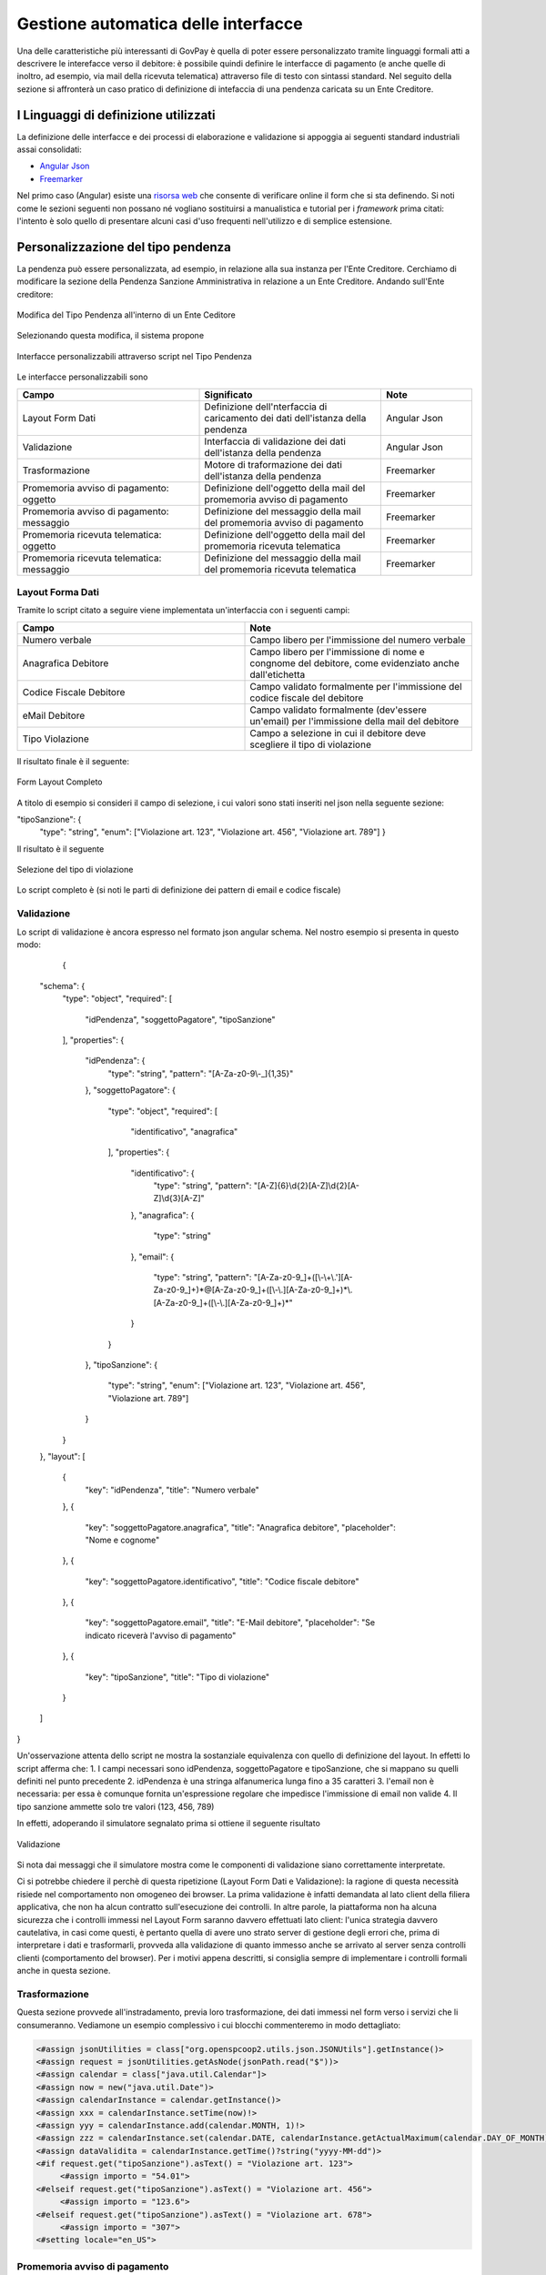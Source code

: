 .. _integrazione_interfacce:


Gestione automatica delle interfacce
====================================

Una delle caratteristiche più interessanti di GovPay è quella di poter essere personalizzato tramite linguaggi formali atti a descrivere le interefacce verso il debitore: è possibile quindi definire le interfacce di pagamento (e anche quelle di inoltro, ad esempio, via mail della ricevuta telematica) attraverso file di testo con sintassi standard.
Nel seguito della sezione si affronterà un caso pratico di definizione di intefaccia di una pendenza caricata su un Ente Creditore.

I Linguaggi di definizione utilizzati
-----------------------------------
La definizione delle interfacce e dei processi di elaborazione e validazione si appoggia ai seguenti standard industriali assai consolidati:

* `Angular Json <https://angular.io/>`_
* `Freemarker <https://freemarker.apache.org/>`_

Nel primo caso (Angular) esiste una `risorsa web <https://hamidihamza.com/Angular6-json-schema-form/>`_ che consente di verificare online il form che si sta definendo.
Si noti come le sezioni seguenti non possano né vogliano sostituirsi a manualistica e tutorial per i *framework* prima citati: l'intento è solo quello di presentare alcuni casi d'uso frequenti nell'utilizzo e di semplice estensione.


Personalizzazione del tipo pendenza
-----------------------------------

La pendenza può essere personalizzata, ad esempio, in relazione alla sua instanza per l'Ente Creditore. Cerchiamo di modificare la sezione della Pendenza Sanzione Amministrativa in relazione a un Ente Creditore. Andando sull'Ente creditore:

.. figure:: ../_images/INT07_ModificaSanzioneAmministrativaDiComuneDimostrativo.png
   :align: center
   :name: ModificaLayoutPendenza

   Modifica del Tipo Pendenza all'interno di un Ente Ceditore

Selezionando questa modifica, il sistema propone

.. figure:: ../_images/INT06_CaratteristichePendenzaConInterfacceAutomatiche.png
   :align: center
   :name: Interfaccepersonalizzabilineltipopendenza

   Interfacce personalizzabili attraverso script nel Tipo Pendenza

Le interfacce personalizzabili sono

.. csv-table:: 
  :header: "Campo", "Significato", "Note"
  :widths: 40,40,20
  
  "Layout Form Dati", "Definizione dell'nterfaccia di caricamento dei dati dell'istanza della pendenza", "Angular Json"
  "Validazione", "Interfaccia di validazione dei dati dell'istanza della pendenza", "Angular Json"
  "Trasformazione", "Motore di traformazione dei dati dell'istanza della pendenza", "Freemarker"
  "Promemoria avviso di pagamento: oggetto", "Definizione dell'oggetto della mail del promemoria avviso di pagamento", "Freemarker"
  "Promemoria avviso di pagamento: messaggio", "Definizione del messaggio della mail del promemoria avviso di pagamento", "Freemarker"
  "Promemoria ricevuta telematica: oggetto", "Definizione dell'oggetto della mail del promemoria ricevuta telematica", "Freemarker"
  "Promemoria ricevuta telematica: messaggio", "Definizione del messaggio della mail del promemoria ricevuta telematica", "Freemarker"

Layout Forma Dati
~~~~~~~~~~~~~~~~~

Tramite lo script citato a seguire viene implementata un'interfaccia con i seguenti campi:

.. csv-table:: 
  :header: "Campo", "Note"
  :widths: 50,50
  
  "Numero verbale", "Campo libero per l'immissione del numero verbale"
  "Anagrafica Debitore", "Campo libero per l'immissione di nome e congnome del debitore, come evidenziato anche dall'etichetta"
  "Codice Fiscale Debitore", "Campo validato formalmente per l'immissione del codice fiscale del debitore"
  "eMail Debitore", "Campo validato formalmente (dev'essere un'email) per l'immissione della mail del debitore"
  "Tipo Violazione", "Campo a selezione in cui il debitore deve scegliere il tipo di violazione"

Il risultato finale è il seguente:

.. figure:: ../_images/INT08_FormDiImmissioneDati.png
   :align: center
   :name: FormLayoutCompleto
   
   Form Layout Completo
   

A titolo di esempio si consideri il campo di selezione, i cui valori sono stati inseriti nel json nella seguente sezione:

"tipoSanzione": {
		"type": "string",
		"enum": ["Violazione art. 123", "Violazione art. 456", "Violazione art. 789"]
		}

Il risultato è il seguente

.. figure:: ../_images/INT09_FormDiImmissionedatiConEvidenzaCombo.png
   :align: center
   :name: SceltaTipoViolazione

   Selezione del tipo di violazione

Lo script completo è (si noti le parti di definizione dei pattern di email e codice fiscale)

.. code-block:: guess
   {
	"schema": {
		   "type": "object",
		   "required": [
			"idPendenza",
			"soggettoPagatore",
			"tipoSanzione"
		    ],
		   "properties": {
			"idPendenza": {
				"type": "string",
				"pattern": "[A-Za-z0-9\\-_]{1,35}"
			},
			"soggettoPagatore": {
				"type": "object",
				"required": [
					"identificativo",
					"anagrafica"
				],
				"properties": {
					"identificativo": {
						"type": "string",
						"pattern": "[A-Z]{6}\\d{2}[A-Z]\\d{2}[A-Z]\\d{3}[A-Z]"
					},
					"anagrafica": {
						"type": "string"
					},
					"email": {
						"type": "string",
						"pattern": "[A-Za-z0-9_]+([\\-\\+\\.'][A-Za-z0-9_]+)*@[A-Za-z0-9_]+([\\-\\.][A-Za-z0-9_]+)*\\.[A-Za-z0-9_]+([\\-\\.][A-Za-z0-9_]+)*"
					}
				}
			},
			"tipoSanzione": {
				"type": "string",
				"enum": ["Violazione art. 123", "Violazione art. 456", "Violazione art. 789"]
			}
		}
	},
	"layout": [
		{
			"key": "idPendenza",
			"title": "Numero verbale"
		},
		{
			"key": "soggettoPagatore.anagrafica",
			"title": "Anagrafica debitore",
			"placeholder": "Nome e cognome"
		},
		{
			"key": "soggettoPagatore.identificativo",
			"title": "Codice fiscale debitore"
		},
		{
			"key": "soggettoPagatore.email",
			"title": "E-Mail debitore",
			"placeholder": "Se indicato riceverà l'avviso di pagamento"
		},
		{
			"key": "tipoSanzione",
			"title": "Tipo di violazione"
		}
	]
   }

            
            
Validazione
~~~~~~~~~~~

Lo script di validazione è ancora espresso nel formato json angular schema. Nel nostro esempio si presenta in questo modo:

            
              {
	"schema": {
		"type": "object",
		"required": [
			"idPendenza",
			"soggettoPagatore",
			"tipoSanzione"
		],
		"properties": {
			"idPendenza": {
				"type": "string",
				"pattern": "[A-Za-z0-9\\-_]{1,35}"
			},
			"soggettoPagatore": {
				"type": "object",
				"required": [
					"identificativo",
					"anagrafica"
				],
				"properties": {
					"identificativo": {
						"type": "string",
						"pattern": "[A-Z]{6}\\d{2}[A-Z]\\d{2}[A-Z]\\d{3}[A-Z]"
					},
					"anagrafica": {
						"type": "string"
					},
					"email": {
						"type": "string",
						"pattern": "[A-Za-z0-9_]+([\\-\\+\\.'][A-Za-z0-9_]+)*@[A-Za-z0-9_]+([\\-\\.][A-Za-z0-9_]+)*\\.[A-Za-z0-9_]+([\\-\\.][A-Za-z0-9_]+)*"
					}
				}
			},
			"tipoSanzione": {
				"type": "string",
				"enum": ["Violazione art. 123", "Violazione art. 456", "Violazione art. 789"]
			}
		}
	},
	"layout": [
		{
			"key": "idPendenza",
			"title": "Numero verbale"
		},
		{
			"key": "soggettoPagatore.anagrafica",
			"title": "Anagrafica debitore",
			"placeholder": "Nome e cognome"
		},
		{
			"key": "soggettoPagatore.identificativo",
			"title": "Codice fiscale debitore"
		},
		{
			"key": "soggettoPagatore.email",
			"title": "E-Mail debitore",
			"placeholder": "Se indicato riceverà l'avviso di pagamento"
		},
		{
			"key": "tipoSanzione",
			"title": "Tipo di violazione"
		}
	]
}

            
Un'osservazione attenta dello script ne mostra la sostanziale equivalenza con quello di definizione del layout. In effetti lo script afferma che:
1. I campi necessari sono idPendenza, soggettoPagatore e tipoSanzione, che si mappano su quelli definiti nel punto precedente
2. idPendenza è una stringa alfanumerica lunga fino a 35 caratteri
3. l'email non è necessaria: per essa è comunque fornita un'espressione regolare che impedisce l'immissione di email non valide
4. Il tipo sanzione ammette solo tre valori (123, 456, 789)

In effetti, adoperando il simulatore segnalato prima si ottiene il seguente risultato


.. figure:: ../_images/INT10_FormValidazione.png
   :align: center
   :name: Validazione
   
   Validazione
   
            
Si nota dai messaggi che il simulatore mostra come le componenti di validazione siano correttamente interpretate.

Ci si potrebbe chiedere il perchè di questa ripetizione (Layout Form Dati e Validazione): la ragione di questa necessità risiede nel comportamento non omogeneo dei browser. La prima validazione è infatti demandata al lato client della filiera applicativa, che non ha alcun contratto sull'esecuzione dei controlli. In altre parole, la piattaforma non ha alcuna sicurezza che i controlli immessi nel Layout Form saranno davvero effettuati lato client: l'unica strategia davvero cautelativa, in casi come questi, è pertanto quella di avere uno strato server di gestione degli errori che, prima di interpretare i dati e trasformarli, provveda alla validazione di quanto immesso anche se arrivato al server senza controlli clienti (comportamento del browser).
Per i motivi appena descritti, si consiglia sempre di implementare i controlli formali anche in questa sezione.


Trasformazione
~~~~~~~~~~~~~~

Questa sezione provvede all'instradamento, previa loro trasformazione, dei dati immessi nel form verso i servizi che li consumeranno. Vediamone un esempio complessivo i cui blocchi commenteremo in modo dettagliato:
       
.. code-block:: guess    

   <#assign jsonUtilities = class["org.openspcoop2.utils.json.JSONUtils"].getInstance()>
   <#assign request = jsonUtilities.getAsNode(jsonPath.read("$"))>
   <#assign calendar = class["java.util.Calendar"]>
   <#assign now = new("java.util.Date")>
   <#assign calendarInstance = calendar.getInstance()>
   <#assign xxx = calendarInstance.setTime(now)!>
   <#assign yyy = calendarInstance.add(calendar.MONTH, 1)!>
   <#assign zzz = calendarInstance.set(calendar.DATE, calendarInstance.getActualMaximum(calendar.DAY_OF_MONTH))!>
   <#assign dataValidita = calendarInstance.getTime()?string("yyyy-MM-dd")>
   <#if request.get("tipoSanzione").asText() = "Violazione art. 123">
	<#assign importo = "54.01">
   <#elseif request.get("tipoSanzione").asText() = "Violazione art. 456">
	<#assign importo = "123.6">
   <#elseif request.get("tipoSanzione").asText() = "Violazione art. 678">
	<#assign importo = "307">
   <#setting locale="en_US">
   
       
       






Promemoria avviso di pagamento
~~~~~~~~~~~~~~~~~~~~~~~~~~~~~~
  
  
  
  
  
  
Promemoria ricevuta telematica
~~~~~~~~~~~~~~~~~~~~~~~~~~~~~~
  
